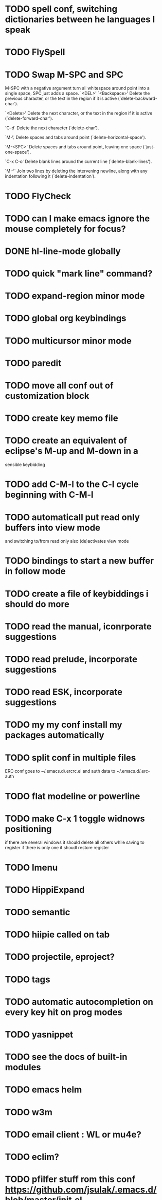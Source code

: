 * TODO spell conf, switching dictionaries between he languages I speak
* TODO FlySpell
* TODO Swap M-SPC and SPC
  M-SPC with a negative argument turn all whitespace around point into
  a single space, SPC just adds a space.
  `<DEL>'
`<Backspace>'
     Delete the previous character, or the text in the region if it is
     active (`delete-backward-char').

`<Delete>'
     Delete the next character, or the text in the region if it is
     active (`delete-forward-char').

`C-d'
     Delete the next character (`delete-char').

`M-\'
     Delete spaces and tabs around point (`delete-horizontal-space').

`M-<SPC>'
     Delete spaces and tabs around point, leaving one space
     (`just-one-space').

`C-x C-o'
     Delete blank lines around the current line (`delete-blank-lines').

`M-^'
     Join two lines by deleting the intervening newline, along with any
     indentation following it (`delete-indentation').
* TODO FlyCheck
* TODO can I make emacs ignore the mouse completely for focus?
* DONE hl-line-mode globally
* TODO quick "mark line" command?
* TODO expand-region minor mode
* TODO global org keybindings
* TODO multicursor minor mode
* TODO paredit
* TODO move all conf out of customization block
* TODO create key memo file
* TODO create an equivalent of eclipse's M-up and M-down in a
  sensible keybidding

* TODO add C-M-l to the C-l cycle beginning with C-M-l
* TODO automaticall put read only buffers into view mode
  and switching to/from read only also (de)activates view mode
* TODO bindings to start a new buffer in follow mode
* TODO create a file of keybiddings i should do more
* TODO read the manual, iconrporate suggestions
* TODO read prelude, incorporate suggestions
* TODO read ESK, incorporate suggestions
* TODO my my conf install my packages automatically
* TODO split conf in multiple files
  ERC conf goes to ~/.emacs.d/.ercrc.el and auth data to ~/.emacs.d/.erc-auth
* TODO flat modeline or powerline
* TODO make C-x 1 toggle widnows positioning
  if there are several windows it should delete all others while
  saving to register
  if there is only one it shoudl restore register
* TODO Imenu
* TODO HippiExpand
* TODO semantic
* TODO hiipie called on tab
* TODO projectile, eproject?
* TODO tags
* TODO automatic autocompletion on every key hit on prog modes
* TODO yasnippet
* TODO see the docs of built-in modules
* TODO emacs helm
* TODO w3m
* TODO email client : WL or mu4e?
* TODO eclim?
* TODO pfilfer stuff rom this conf https://github.com/jsulak/.emacs.d/blob/master/init.el
* TODO eldoc!
* TODO maybe iedit? StudDlyCaps
* TODO Autotyping manual
* TODO Centralize tags files
* TODO markdown-mode
